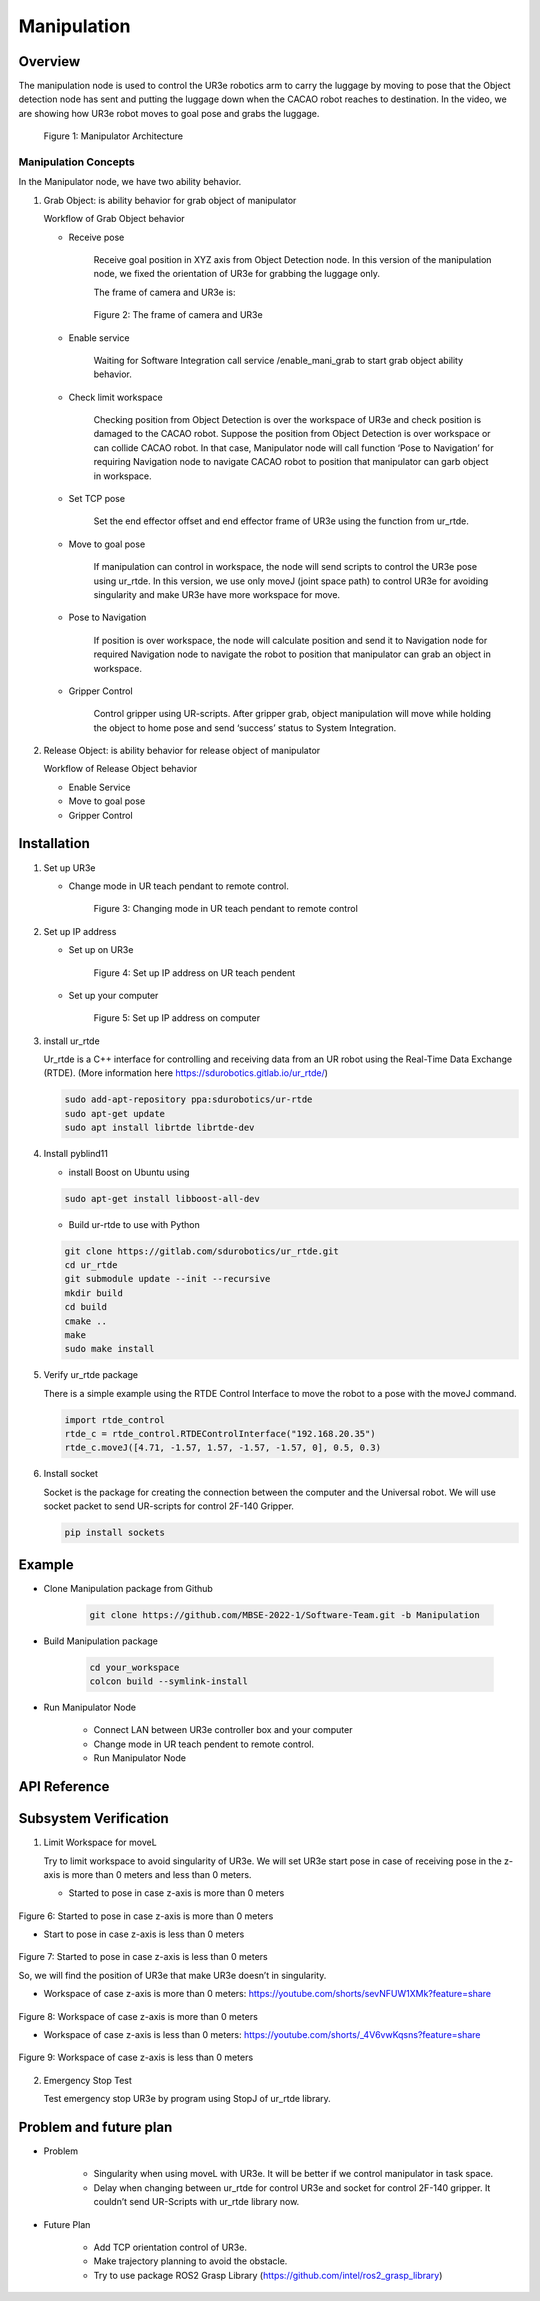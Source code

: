 .. _manipulation:

Manipulation
#################

.. raw:: html

    <h1 align="center">
      <div>
        <div style="position: relative; padding-bottom: 0%; overflow: hidden; max-width: 100%; height: auto;">
          <iframe width="560" height="315" src="https://www.youtube.com/embed/0JdI6uxSKN8" title="YouTube video player" frameborder="0" allow="accelerometer; autoplay; clipboard-write; encrypted-media; gyroscope; picture-in-picture" allowfullscreen></iframe>
        </div>
      </div>
    </h1>



Overview
**********

The manipulation node is used to control the UR3e robotics arm to carry the luggage by moving to pose that the Object detection node has sent and putting the luggage down when the CACAO robot reaches to destination. In the video, we are showing how UR3e robot moves to goal pose and grabs the luggage.

 .. figure:: ./docs/images/Manipulator_Architecture.jpg
     :width: 480
     :align: center
     :alt: Manipulator Architecture
     
     Figure 1: Manipulator Architecture

Manipulation Concepts
""""""""""""""""""""""

In the Manipulator node, we have two ability behavior.

1. Grab Object: is ability behavior for grab object of manipulator

   Workflow of Grab Object behavior

   - Receive pose

      Receive goal position in XYZ axis from Object Detection node. In this version of the manipulation node, we fixed the orientation of UR3e for grabbing the luggage only. 

      The frame of camera and UR3e is:

      .. figure:: ./docs/images/The_frame_of_camera_and_UR3e.jpg
          :width: 480
          :align: center
          :alt: The frame of camera and UR3e

          Figure 2: The frame of camera and UR3e


   - Enable service

      Waiting for Software Integration call service /enable_mani_grab to start grab object ability behavior.

   - Check limit workspace

      Checking position from Object Detection is over the workspace of UR3e and check position is damaged to the CACAO robot. Suppose the position from Object Detection is over workspace or can collide CACAO robot. In that case, Manipulator node will call function ‘Pose to Navigation’ for requiring Navigation node to navigate CACAO robot to position that manipulator can garb object in workspace. 

   - Set TCP pose

      Set the end effector offset and end effector frame of UR3e using the function from ur_rtde. 

   - Move to goal pose

      If manipulation can control in workspace, the node will send scripts to control the UR3e pose using ur_rtde. In this version, we use only moveJ (joint space path) to control UR3e for avoiding singularity and make UR3e have more workspace for move.

   - Pose to Navigation

      If position is over workspace, the node will calculate position and send it to Navigation node for required Navigation node to navigate the robot to position that manipulator can grab an object in workspace.

   - Gripper Control

      Control gripper using UR-scripts. After gripper grab, object manipulation will move while holding the object to home pose and send ‘success’ status to System Integration.


2. Release Object: is ability behavior for release object of manipulator

   Workflow of Release Object behavior

   - Enable Service
   - Move to goal pose
   - Gripper Control

Installation
*************

1. Set up UR3e

   - Change mode in UR teach pendant to remote control. 

      .. figure:: ./docs/images/changeMode.jpg
          :width: 480
          :align: center
          :alt: Changing mode in UR teach pendant to remote control

          Figure 3: Changing mode in UR teach pendant to remote control


2. Set up IP address

   - Set up on UR3e

      .. figure:: ./docs/images/setIPonUR.png
          :width: 480
          :align: center
          :alt: Set up IP address on UR teach pendent

          Figure 4: Set up IP address on UR teach pendent

   - Set up your computer

      .. figure:: ./docs/images/setIPonCom.png
          :width: 480
          :align: center
          :alt: Set up IP address on computer

          Figure 5: Set up IP address on computer

3. install ur_rtde 

   Ur_rtde is a C++ interface for controlling and receiving data from an UR robot using the Real-Time Data Exchange (RTDE). (More information here https://sdurobotics.gitlab.io/ur_rtde/)

   .. code-block:: bash

      sudo add-apt-repository ppa:sdurobotics/ur-rtde
      sudo apt-get update
      sudo apt install librtde librtde-dev

4. Install pyblind11

   - install Boost on Ubuntu using

   .. code-block:: bash

      sudo apt-get install libboost-all-dev

   - Build ur-rtde to use with Python

   .. code-block:: bash

      git clone https://gitlab.com/sdurobotics/ur_rtde.git
      cd ur_rtde
      git submodule update --init --recursive
      mkdir build
      cd build
      cmake ..
      make
      sudo make install

5. Verify ur_rtde package

   There is a simple example using the RTDE Control Interface to move the robot to a pose with the moveJ command.

   .. code-block:: python

      import rtde_control
      rtde_c = rtde_control.RTDEControlInterface("192.168.20.35")
      rtde_c.moveJ([4.71, -1.57, 1.57, -1.57, -1.57, 0], 0.5, 0.3)



6. Install socket

   Socket is the package for creating the connection between the computer and the Universal robot. We will use socket packet to send UR-scripts for control 2F-140 Gripper.

   .. code-block:: python
      
      pip install sockets


Example
*********

- Clone Manipulation package from Github

   .. code-block:: bash

      git clone https://github.com/MBSE-2022-1/Software-Team.git -b Manipulation

- Build Manipulation package

   .. code-block:: bash
      
      cd your_workspace
      colcon build --symlink-install


- Run Manipulator Node

   - Connect LAN between UR3e controller box and your computer

   - Change mode in UR teach pendent to remote control. 

   - Run Manipulator Node



API Reference
***************

.. rst:directive:: activated_gripper()

   Used for activated 2F-140 Gripper on UR3e.

.. rst:directive:: close_gripper(int: force, int: speed, range)

   Used for close 2F-140 Gripper on UR3e.

   :parameters:
   
      force: Sets the force for gripper close commands, range [0-255]
      
      speed: Sets the speed for gripper close commands, range [0-255]

		range: Sets the range for closing gripper, range [0,255]

.. rst:directive:: open_gripper()

   Used for open 2F-140 Gripper on UR3e.

.. rst:directive:: mani_grab_enable_callback(request, response)

   Callback function when service /mani_grab_enable has been called.

.. rst:directive:: mani_release_enable_callback(request, response)

   Callback function when service /mani_release_enable has been called.

.. rst:directive:: reciceve_pose_callback(msg: Point32)

   Callback function of when topic /position_rs2 has called.

.. rst:directive:: move_to_goal_pose()

   Used for sending command to move UR3e using pose from reciceve_pose_callback().

.. rst:directive:: check_workspace(x,y,z)

   Used for checking pose from reciceve_pose_callback() is over workspace or not. 

   :parameters:
   
      x: Position in X axis [m]

      y: Position in Y axis [m]	
      
      z: Position in Z axis [m]

   :return:

      True:  Input pose is in workspace
      
      False: Input pose is over workspace

.. rst:directive:: PosToNav(x,y)

   Used to calculate position send to Navigation node for require Navigation node navigate the robot to position that manipulator can grab an object in workspace.

   :parameters:
   
      x: Position in X axis [m]

      y: Position in Y axis [m]	
   
.. rst:directive:: gripper_control(bool)

   Control gripper using UR-scripts. After the gripper grab, object manipulation will move while holding the object to home pose and send ‘success’ status to Software Integration.

   :parameters:
   
      True: Close gripper for grab object
      
      False: Open gripper for release object

Subsystem Verification
************************

1. Limit Workspace for moveL

   Try to limit workspace to avoid singularity of UR3e. We will set UR3e start pose in case of  receiving pose in the z-axis is more than 0 meters and less than 0 meters.

   - Started to pose in case z-axis is more than 0 meters

.. figure:: ./docs/images/start_pose.png
   :width: 120
   :align: center
   :alt: Started to pose in case z-axis is more than 0 meters

   Figure 6: Started to pose in case z-axis is more than 0 meters



   - Start to pose in case z-axis is less than 0 meters

.. figure:: ./docs/images/start_pose.png
   :width: 120
   :align: center
   :alt: Started to pose in case z-axis is less than 0 meters

   Figure 7: Started to pose in case z-axis is less than 0 meters



   So, we will find the position of UR3e that make UR3e doesn’t in singularity.

   - Workspace of case z-axis is more than 0 meters: https://youtube.com/shorts/sevNFUW1XMk?feature=share

.. figure:: ./docs/images/work_space_mor0.jpg
   :width: 480
   :align: center
   :alt: Workspace of case z-axis is more than 0 meters

   Figure 8: Workspace of case z-axis is more than 0 meters

   - Workspace of case z-axis is less than 0 meters: https://youtube.com/shorts/_4V6vwKqsns?feature=share

.. figure:: ./docs/images/workspace_less0.jpg
   :width: 480
   :align: center
   :alt: Workspace of case z-axis is less than 0 meters

   Figure 9: Workspace of case z-axis is less than 0 meters


2. Emergency Stop Test

   Test emergency stop UR3e by program using StopJ of ur_rtde library.

.. raw:: html

    <h1 align="center">
      <div>
        <div style="position: relative; padding-bottom: 0%; overflow: hidden; max-width: 100%; height: auto;">
          <iframe width="560" height="315" src="https://www.youtube.com/embed/0JdI6uxSKN8" title="YouTube video player" frameborder="0" allow="accelerometer; autoplay; clipboard-write; encrypted-media; gyroscope; picture-in-picture" allowfullscreen></iframe>
        </div>
      </div>
    </h1>


Problem and future plan
*************************

- Problem

   - Singularity when using moveL with UR3e. It will be better if we control manipulator in task space. 

   - Delay when changing between ur_rtde for control UR3e and socket for control 2F-140 gripper. It couldn’t send UR-Scripts with ur_rtde library now. 

- Future Plan

   - Add TCP orientation control of UR3e.

   - Make trajectory planning to avoid the obstacle.

   - Try to use package ROS2 Grasp Library (https://github.com/intel/ros2_grasp_library)